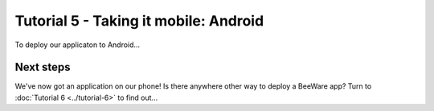 ======================================
Tutorial 5 - Taking it mobile: Android
======================================

To deploy our applicaton to Android...

Next steps
==========

We've now got an application on our phone! Is there anywhere other way to
deploy a BeeWare app? Turn to :doc:`Tutorial 6 <../tutorial-6>` to find
out...
